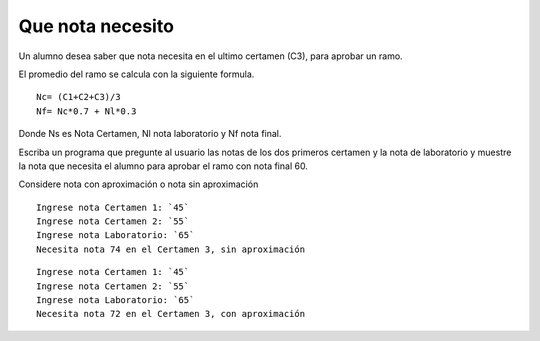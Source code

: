 Que nota necesito
-----------------
Un alumno desea saber que nota necesita en el ultimo certamen (C3),
para aprobar un ramo. 

El promedio del ramo se calcula con la siguiente formula.

::

    Nc= (C1+C2+C3)/3
    Nf= Nc*0.7 + Nl*0.3

Donde Ns es Nota Certamen, Nl nota laboratorio y Nf nota final.

Escriba un programa que pregunte al usuario las notas de los dos
primeros certamen y la nota de laboratorio y muestre la nota que necesita el alumno para aprobar el ramo con nota final 60.

Considere nota con aproximación o nota sin aproximación

::

    Ingrese nota Certamen 1: `45`
    Ingrese nota Certamen 2: `55`
    Ingrese nota Laboratorio: `65`
    Necesita nota 74 en el Certamen 3, sin aproximación

::

    Ingrese nota Certamen 1: `45`
    Ingrese nota Certamen 2: `55`
    Ingrese nota Laboratorio: `65`
    Necesita nota 72 en el Certamen 3, con aproximación
